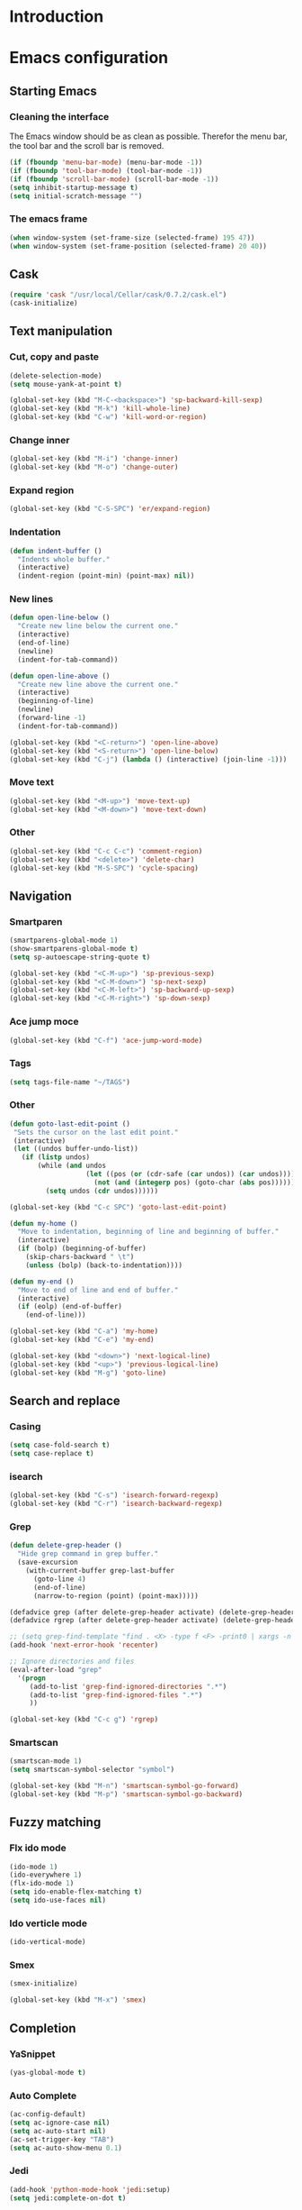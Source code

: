 * Introduction
* Emacs configuration
** Starting Emacs
*** Cleaning the interface
The Emacs window should be as clean as possible. Therefor the menu bar, the tool bar
and the scroll bar is removed.

#+BEGIN_SRC emacs-lisp
  (if (fboundp 'menu-bar-mode) (menu-bar-mode -1))
  (if (fboundp 'tool-bar-mode) (tool-bar-mode -1))
  (if (fboundp 'scroll-bar-mode) (scroll-bar-mode -1))
  (setq inhibit-startup-message t)
  (setq initial-scratch-message "")
#+END_SRC

*** The emacs frame

#+BEGIN_SRC emacs-lisp
  (when window-system (set-frame-size (selected-frame) 195 47))
  (when window-system (set-frame-position (selected-frame) 20 40))
#+END_SRC

** Cask

#+BEGIN_SRC emacs-lisp
  (require 'cask "/usr/local/Cellar/cask/0.7.2/cask.el")
  (cask-initialize)
#+END_SRC

** Text manipulation
*** Cut, copy and paste

#+BEGIN_SRC emacs-lisp
  (delete-selection-mode)
  (setq mouse-yank-at-point t)

  (global-set-key (kbd "M-C-<backspace>") 'sp-backward-kill-sexp)
  (global-set-key (kbd "M-k") 'kill-whole-line)
  (global-set-key (kbd "C-w") 'kill-word-or-region)
#+END_SRC

*** Change inner
#+BEGIN_SRC emacs-lisp
  (global-set-key (kbd "M-i") 'change-inner)
  (global-set-key (kbd "M-o") 'change-outer)
#+END_SRC

*** Expand region
#+BEGIN_SRC emacs-lisp
  (global-set-key (kbd "C-S-SPC") 'er/expand-region)
#+END_SRC

*** Indentation

#+BEGIN_SRC emacs-lisp
  (defun indent-buffer ()
    "Indents whole buffer."
    (interactive)
    (indent-region (point-min) (point-max) nil))
#+END_SRC

*** New lines
#+BEGIN_SRC emacs-lisp
  (defun open-line-below ()
    "Create new line below the current one."
    (interactive)
    (end-of-line)
    (newline)
    (indent-for-tab-command))

  (defun open-line-above ()
    "Create new line above the current one."
    (interactive)
    (beginning-of-line)
    (newline)
    (forward-line -1)
    (indent-for-tab-command))

  (global-set-key (kbd "<C-return>") 'open-line-above)
  (global-set-key (kbd "<S-return>") 'open-line-below)
  (global-set-key (kbd "C-j") (lambda () (interactive) (join-line -1)))
#+END_SRC

*** Move text
#+BEGIN_SRC emacs-lisp
  (global-set-key (kbd "<M-up>") 'move-text-up)
  (global-set-key (kbd "<M-down>") 'move-text-down)
#+END_SRC

*** Other
#+BEGIN_SRC emacs-lisp
  (global-set-key (kbd "C-c C-c") 'comment-region)
  (global-set-key (kbd "<delete>") 'delete-char)
  (global-set-key (kbd "M-S-SPC") 'cycle-spacing)
#+END_SRC

** Navigation
*** Smartparen

#+BEGIN_SRC emacs-lisp
  (smartparens-global-mode 1)
  (show-smartparens-global-mode t)
  (setq sp-autoescape-string-quote t)

  (global-set-key (kbd "<C-M-up>") 'sp-previous-sexp)
  (global-set-key (kbd "<C-M-down>") 'sp-next-sexp)
  (global-set-key (kbd "<C-M-left>") 'sp-backward-up-sexp)
  (global-set-key (kbd "<C-M-right>") 'sp-down-sexp)
#+END_SRC

*** Ace jump moce

#+BEGIN_SRC emacs-lisp
  (global-set-key (kbd "C-f") 'ace-jump-word-mode)
#+END_SRC

*** Tags

#+BEGIN_SRC emacs-lisp
  (setq tags-file-name "~/TAGS")
#+END_SRC

*** Other
 #+BEGIN_SRC emacs-lisp
   (defun goto-last-edit-point ()
    "Sets the cursor on the last edit point."
    (interactive)
    (let ((undos buffer-undo-list))
      (if (listp undos)
          (while (and undos
                      (let ((pos (or (cdr-safe (car undos)) (car undos))))
                        (not (and (integerp pos) (goto-char (abs pos))))))
            (setq undos (cdr undos))))))

   (global-set-key (kbd "C-c SPC") 'goto-last-edit-point)
 #+END_SRC

#+BEGIN_SRC emacs-lisp
  (defun my-home ()
    "Move to indentation, beginning of line and beginning of buffer."
    (interactive)
    (if (bolp) (beginning-of-buffer)
      (skip-chars-backward " \t")
      (unless (bolp) (back-to-indentation))))

  (defun my-end ()
    "Move to end of line and end of buffer."
    (interactive)
    (if (eolp) (end-of-buffer)
      (end-of-line)))

  (global-set-key (kbd "C-a") 'my-home)
  (global-set-key (kbd "C-e") 'my-end)
#+END_SRC

#+BEGIN_SRC emacs-lisp
  (global-set-key (kbd "<down>") 'next-logical-line)
  (global-set-key (kbd "<up>") 'previous-logical-line)
  (global-set-key (kbd "M-g") 'goto-line)
#+END_SRC

** Search and replace
*** Casing

#+BEGIN_SRC emacs-lisp
  (setq case-fold-search t)
  (setq case-replace t)
#+END_SRC

*** isearch
#+BEGIN_SRC emacs-lisp
  (global-set-key (kbd "C-s") 'isearch-forward-regexp)
  (global-set-key (kbd "C-r") 'isearch-backward-regexp)
#+END_SRC

*** Grep

#+BEGIN_SRC emacs-lisp
  (defun delete-grep-header ()
    "Hide grep command in grep buffer."
    (save-excursion
      (with-current-buffer grep-last-buffer
        (goto-line 4)
        (end-of-line)
        (narrow-to-region (point) (point-max)))))

  (defadvice grep (after delete-grep-header activate) (delete-grep-header))
  (defadvice rgrep (after delete-grep-header activate) (delete-grep-header))

  ;; (setq grep-find-template "find . <X> -type f <F> -print0 | xargs -n 100 -0 -e grep <C> -nH -E <R>")
  (add-hook 'next-error-hook 'recenter)

  ;; Ignore directories and files
  (eval-after-load "grep"
    '(progn
       (add-to-list 'grep-find-ignored-directories ".*")
       (add-to-list 'grep-find-ignored-files ".*")
       ))

  (global-set-key (kbd "C-c g") 'rgrep)
#+END_SRC

*** Smartscan

#+BEGIN_SRC emacs-lisp
  (smartscan-mode 1)
  (setq smartscan-symbol-selector "symbol")

  (global-set-key (kbd "M-n") 'smartscan-symbol-go-forward)
  (global-set-key (kbd "M-p") 'smartscan-symbol-go-backward)
#+END_SRC

** Fuzzy matching
*** Flx ido mode
#+BEGIN_SRC emacs-lisp
  (ido-mode 1)
  (ido-everywhere 1)
  (flx-ido-mode 1)
  (setq ido-enable-flex-matching t)
  (setq ido-use-faces nil)
#+END_SRC

*** Ido verticle mode
#+BEGIN_SRC emacs-lisp
  (ido-vertical-mode)
#+END_SRC

*** Smex

#+BEGIN_SRC emacs-lisp
  (smex-initialize)

  (global-set-key (kbd "M-x") 'smex)
#+END_SRC

** Completion
*** YaSnippet

#+BEGIN_SRC emacs-lisp
  (yas-global-mode t)
#+END_SRC

*** Auto Complete

#+BEGIN_SRC emacs-lisp
  (ac-config-default)
  (setq ac-ignore-case nil)
  (setq ac-auto-start nil)
  (ac-set-trigger-key "TAB")
  (setq ac-auto-show-menu 0.1)
#+END_SRC

*** Jedi

#+BEGIN_SRC emacs-lisp
  (add-hook 'python-mode-hook 'jedi:setup)
  (setq jedi:complete-on-dot t)

  (global-set-key (kbd "M-.") 'jedi:goto-definition)
  (global-set-key (kbd "M-,") 'jedi:goto-definition-pop-marker)
#+END_SRC

*** Hippie expand
#+BEGIN_SRC emacs-lisp
  (setq dabbrev-case-fold-search nil)
  (setq dabbrev-case-replace nil)

  (global-set-key (kbd "C-<tab>") 'hippie-expand)
  (define-key minibuffer-local-map (kbd "C-<tab>") 'hippie-expand)
#+END_SRC

** Projects
*** Projectile

#+BEGIN_SRC emacs-lisp
  (projectile-global-mode)

  (global-set-key (kbd "C-x f") 'projectile-find-file)
  (global-set-key (kbd "C-x b") 'projectile-switch-to-buffer)
  (global-set-key (kbd "C-x s") 'projectile-switch-project)
  (global-set-key (kbd "C-x g") 'projectile-grep)
  (global-set-key (kbd "C-x q") 'projectile-replace)
  (global-set-key (kbd "C-x t") 'projectile-toggle-between-implementation-and-test)
#+END_SRC

** Buffers
*** Fullframe
#+BEGIN_SRC emacs-lisp
  (fullframe magit-status magit-mode-quit-window)
#+END_SRC

*** Standard windows
#+BEGIN_SRC emacs-lisp
  (defun config-buffers ()
    "Create three columns and a bottom grep buffer."
    (interactive)
    (setq w (selected-window))
    (split-window w 176 t)
    (setq w2 (split-window w 50))
    (split-window w 88 t)
    (generate-new-buffer "*grep*")
    (set-window-buffer w2 "*grep*"))

  (global-set-key (kbd "<f8>") 'config-buffers)
#+END_SRC

*** Ace window
#+BEGIN_SRC emacs-lisp
  (global-set-key (kbd "C-.") 'ace-window)
#+END_SRC

*** Other settings

#+BEGIN_SRC emacs-lisp
  (line-number-mode t)
  (column-number-mode t)
  (setq frame-title-format "%b")

  (global-set-key (kbd "C-x C-b") 'switch-to-buffer)
#+END_SRC

** Instant feedback
*** White space mode

#+BEGIN_SRC emacs-lisp
  (global-whitespace-mode t)
  (setq whitespace-line-column 100)
  (setq whitespace-style '(face empty tabs trailing lines-tail indentation::space))
  (add-hook 'before-save-hook 'sanitize-whitespace)
#+END_SRC

#+BEGIN_SRC emacs-lisp
  (defun sanitize-whitespace ()
    "Converts all tabs to spaces."
    (interactive)
    (save-excursion
      (goto-char (point-min))
      (while (re-search-forward "[ \t]+$" nil t)
        (replace-match "" nil nil))
      (untabify (point-min) (point-max))))
#+END_SRC

*** Flycheck

#+BEGIN_SRC emacs-lisp
  (add-hook 'python-mode-hook 'flycheck-mode)
#+END_SRC

** Files
*** Current buffer operations
#+BEGIN_SRC emacs-lisp
  (defun delete-current-buffer-file ()
    "Removes file connected to current buffer and kills buffer."
    (interactive)
    (let ((filename (buffer-file-name))
          (buffer (current-buffer))
          (name (buffer-name)))
      (if (not (and filename (file-exists-p filename)))
          (ido-kill-buffer)
        (when (yes-or-no-p "Are you sure you want to remove this file? ")
          (delete-file filename)
          (kill-buffer buffer)
          (message "File '%s' successfully removed" filename)))))

  (defun rename-current-buffer-file ()
    "Renames current buffer and file it is visiting."
    (interactive)
    (let ((name (buffer-name))
          (filename (buffer-file-name)))
      (if (not (and filename (file-exists-p filename)))
          (error "Buffer '%s' is not visiting a file!" name)
        (let ((new-name (read-file-name "New name: " filename)))
          (if (get-buffer new-name)
              (error "A buffer named '%s' already exists!" new-name)
            (rename-file filename new-name 1)
            (rename-buffer new-name)
            (set-visited-file-name new-name)
            (set-buffer-modified-p nil)
            (message "File '%s' successfully renamed to '%s'"
                     name (file-name-nondirectory new-name)))))))

  (global-set-key (kbd "C-x C-k") 'delete-current-buffer-file)
  (global-set-key (kbd "C-x C-r") 'rename-current-buffer-file)
#+END_SRC

** Building
*** Debugging
*** Compiling

#+BEGIN_SRC emacs-lisp
  (setq compile-command "")

  (global-set-key (kbd "<f5>") 'compile)
  (global-set-key (kbd "<f6>") 'recompile)
  (global-set-key (kbd "<f7>") 'kill-compilation)
  (global-set-key (kbd "<f9>") 'previous-error)
  (global-set-key (kbd "<f10>") 'next-error)
#+END_SRC

*** Tests
** Source control
*** Magit
#+BEGIN_SRC emacs-lisp
  (global-set-key (kbd "C-c s") 'magit-status)
  (global-set-key (kbd "C-c b") 'magit-blame-mode)
#+END_SRC

*** Ediff

#+BEGIN_SRC emacs-lisp
  (setq ediff-split-window-function (quote split-window-horizontally))
#+END_SRC

** Org mode
*** Capture

#+BEGIN_SRC emacs-lisp
  (add-hook 'text-mode-hook
            (lambda ()
              (setq org-default-notes-file (concat org-directory "/todo.org"))
              (define-key global-map "\C-cc" 'org-capture)
              ))
#+END_SRC

*** Indentation and wrapping

#+BEGIN_SRC emacs-lisp
  (setq org-startup-indented t)
  (setq org-startup-truncated nil)
#+END_SRC

*** Code blocks

#+BEGIN_SRC emacs-lisp
  (setq org-src-fontify-natively t)

  (defface org-block-begin-line
    '((t (:foreground "#111111" :background "#DDDDDD")))
    "Face used for the line delimiting the begin of source blocks.")

  (defface org-block-background
    '((t (:background "#EEEEEE")))
    "Face used for the source block background.")

  (defface org-block-end-line
    '((t (:foreground "#111111" :background "#DDDDDD")))
    "Face used for the line delimiting the end of source blocks.")
#+END_SRC

** Misc
*** Discover

#+BEGIN_SRC emacs-lisp
  (global-discover-mode 1)
#+END_SRC

*** Use Package
*** Other

#+BEGIN_SRC emacs-lisp
  (setq make-backup-files nil)
  (defalias 'yes-or-no-p 'y-or-n-p)
#+END_SRC

#+BEGIN_SRC emacs-lisp
  (global-set-key (kbd "<f12>") 'call-last-kbd-macro)
  (global-set-key (kbd "C-z") 'undo)
#+END_SRC

* Ending words
